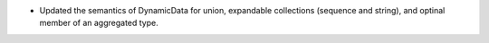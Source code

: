 .. news-prs: 4278

.. news-start-section: Fixes
- Updated the semantics of DynamicData for union, expandable collections (sequence and string), and optinal member of an aggregated type.
.. news-end-section
